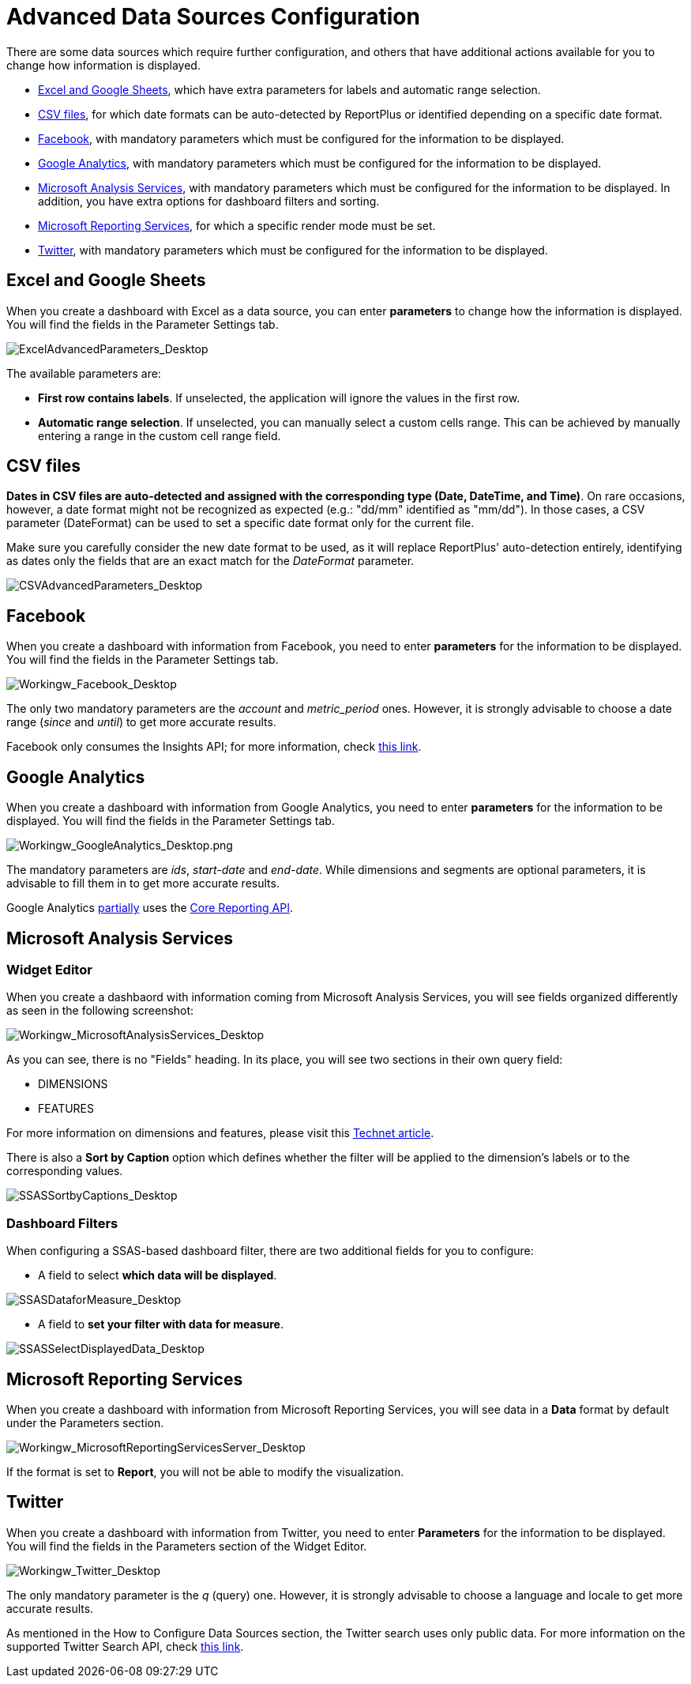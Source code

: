 ﻿////
|metadata|
{
    "fileName": "working-with-data-sources",
    "controlName": [],
    "tags": []
}
|metadata|
////

= Advanced Data Sources Configuration

There are some data sources which require further configuration, and others that have additional actions available for you to change how information is displayed.

* link:#WorkingWithExcelandGoogleSheets[Excel and Google Sheets], which have extra parameters for labels and automatic range selection.

* link:#WorkingwithCSVs[CSV files], for which date formats can be auto-detected by ReportPlus or identified depending on a specific date format.

* link:#WorkingWithFacebook[Facebook], with mandatory parameters which must be configured for the information to be displayed.

* link:#WorkingWithGoogleAnalytics[Google Analytics], with mandatory parameters which must be configured for the information to be displayed.

* link:#WorkingWithMicrosoftAnalysisServices[Microsoft Analysis Services], with mandatory parameters which must be configured for the information to be displayed. In addition, you have extra options for dashboard filters and sorting.

* link:#WorkingWithMicrosoftReportingServices[Microsoft Reporting Services], for which a specific render mode must be set.

* link:#WorkingWithTwitter[Twitter], with mandatory parameters which must be configured for the information to be displayed.

[#WorkingWithExcelandGoogleSheets]
== Excel and Google Sheets

When you create a dashboard with Excel as a data source, you can enter *parameters* to change how the information is displayed. You will find the fields in the Parameter Settings tab.

image::images/WorkingwithDataSources/ExcelAdvancedParameters_Desktop.png[ExcelAdvancedParameters_Desktop]

The available parameters are:

* *First row contains labels*. If unselected, the application will ignore the values in the first row.
* *Automatic range selection*. If unselected, you can manually select a custom cells range. This can be achieved by manually entering a range in the custom cell range field.

[#WorkingwithCSVs]
== CSV files

*Dates in CSV files are auto-detected and assigned with the corresponding type (Date, DateTime, and Time)*. On rare occasions, however, a date format might not be recognized as expected (e.g.: "dd/mm" identified as "mm/dd"). In those cases, a CSV parameter (DateFormat) can be used to set a specific date format only for the current file. 

Make sure you carefully consider the new date format to be used, as it will replace ReportPlus' auto-detection entirely, identifying as dates only the fields that are an exact match for the _DateFormat_ parameter.

image::images/WorkingwithDataSources/CSVAdvancedParameters_Desktop.png[CSVAdvancedParameters_Desktop]

[#WorkingWithFacebook]
== Facebook

When you create a dashboard with information from Facebook, you need to enter *parameters* for the information to be displayed. You will find the fields in the Parameter Settings tab.

image::images/WorkingwithDataSources/Workingw_Facebook_Desktop.png[Workingw_Facebook_Desktop]

The only two mandatory parameters are the _account_ and _metric_period_ ones. However, it is strongly advisable to choose a date range (_since_ and _until_) to get more accurate results.

Facebook only consumes the Insights API; for more information, check link:https://developers.facebook.com/docs/graph-api/reference/v2.6/insights[this link].

[#WorkingWithGoogleAnalytics]
== Google Analytics

When you create a dashboard with information from Google Analytics, you need to enter *parameters* for the information to be displayed. You will find the fields in the Parameter Settings tab.

image::images/WorkingWithDataSources/Workingw_GoogleAnalytics_Desktop.png[Workingw_GoogleAnalytics_Desktop.png]

The mandatory parameters are _ids_, _start-date_ and _end-date_. While dimensions and segments are optional parameters, it is advisable to fill them in to get more accurate results.

Google Analytics link:https://developers.google.com/analytics/devguides/reporting/core/v3/reference#sort[partially] uses the link:https://developers.google.com/analytics/devguides/reporting/core/v3/#intro[Core Reporting API].

[#WorkingWithMicrosoftAnalysisServices]
== Microsoft Analysis Services

=== Widget Editor

When you create a dashbaord with information coming from Microsoft Analysis Services, you will see fields organized differently as seen in the following screenshot:

image::images/WorkingWithDataSources/Workingw_MicrosoftAnalysisServices_Desktop.png[Workingw_MicrosoftAnalysisServices_Desktop]

As you can see, there is no "Fields" heading. In its place, you will see two sections in their own query field:

[circle]
* DIMENSIONS
* FEATURES

For more information on dimensions and features, please visit this link:https://technet.microsoft.com/en-us/library/ms174527(v=sql.110).aspx[Technet article].

There is also a *Sort by Caption* option which defines whether the filter will be applied to the dimension’s labels or to the corresponding values.

image::images/WorkingWithDataSources/SSASSortbyCaptions_Desktop.png[SSASSortbyCaptions_Desktop]

=== Dashboard Filters

When configuring a SSAS-based dashboard filter, there are two additional fields for you to configure:

* A field to select *which data will be displayed*.

image::images/WorkingWithDataSources/SSASDataforMeasure_Desktop.png[SSASDataforMeasure_Desktop]

* A field to *set your filter with data for measure*.

image::images/WorkingWithDataSources/SSASSelectDisplayedData_Desktop.png[SSASSelectDisplayedData_Desktop]

[#WorkingWithMicrosoftReportingServices]
== Microsoft Reporting Services

When you create a dashboard with information from Microsoft Reporting Services, you will see data in a *Data* format by default under the Parameters section.

image::images/WorkingWithDataSources/Workingw_MicrosoftReportingServicesServer_Desktop.png[Workingw_MicrosoftReportingServicesServer_Desktop]

If the format is set to *Report*, you will not be able to modify the visualization.

[#WorkingWithTwitter]
== Twitter

When you create a dashboard with information from Twitter, you need to enter *Parameters* for the information to be displayed. You will find the fields in the Parameters section of the Widget Editor.

image::images/WorkingWithDataSources/Workingw_Twitter_Desktop.png[Workingw_Twitter_Desktop]

The only mandatory parameter is the _q_ (query) one. However, it is strongly advisable to choose a language and locale to get more accurate results.

As mentioned in the How to Configure Data Sources section, the Twitter search uses only public data. For more information on the supported Twitter Search API, check link:https://dev.twitter.com/rest/public/search[this link].